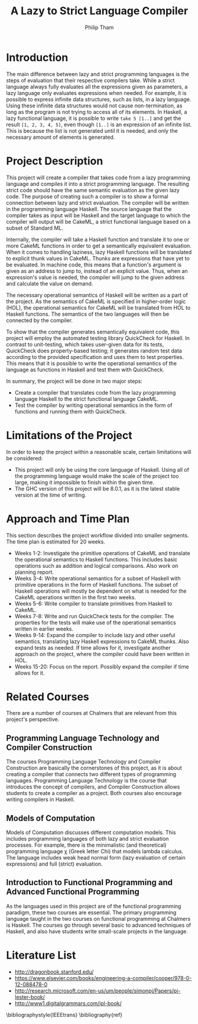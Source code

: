 #+AUTHOR:Philip Tham
#+TITLE:A Lazy to Strict Language Compiler
#+OPTIONS: toc:nil
#+LATEX_CLASS: article
#+LATEX_HEADER: \usepackage{fontenc}

\newpage

* Introduction

The main difference between lazy and strict programming languages is the steps
of evaluation that their respective compilers take. While a strict language
always fully evaluates all the expressions given as parameters, a lazy language
only evaluates expressions when needed. For example, it is possible to express
infinite data structures, such as lists, in a lazy language. Using these
infinite data structures would not cause non-termination, as long as the
program is not trying to access all of its elements. In Haskell, a lazy
functional language, it is possible to write \texttt{take 5 [1..]} and get the
result \texttt{[1, 2, 3, 4, 5]}, even though \texttt{[1..]} is
an expression of an infinite list. This is because the list is not generated
until it is needed, and only the necessary amount of elements is generated.


* Project Description

This project will create a compiler that takes code from a lazy programming
language and compiles it into a strict programming language. The resulting
strict code should have the same semantic evaluation as the given lazy code. 
The purpose of creating such a compiler is to show a formal connection between
lazy and strict evaluation. The compiler will be written in the programming
language Haskell. The source language that the compiler takes as input will be
Haskell and the target language to which the compiler will output will be
CakeML, a strict functional language based on a subset of Standard ML.

Internally, the compiler will take a Haskell function and translate it to one
or more CakeML functions in order to get a semantically equivalent evaluation.
When it comes to handling laziness, lazy Haskell functions will be translated
to explicit thunk values\cite{Ingerman:1961:TWC:366062.366084} in CakeML.
Thunks are expressions that have yet to be evaluated. In machine code, this
means that a function's argument is given as an address to jump to, instead of
an explicit value. Thus, when an expression's value is needed, the compiler
will jump to the given address and calculate the value on demand.

The necessary operational semantics of Haskell will be written as a part of the
project. As the semantics of CakeML is specified in higher-order logic (HOL),
the operational semantics for CakeML will be translated from HOL to Haskell
functions. The semantics of the two languages will then be connected by the
compiler.

To show that the compiler generates semantically equivalent code, this project
will employ the automated testing library QuickCheck for Haskell. In contrast to
unit-testing, which takes user-given data for its tests, QuickCheck does
property-based testing; it generates random test data according to the provided
specification and uses them to test properties. This means that it is possible
to write the operational semantics of the language as functions in Haskell and
test them with QuickCheck.

In summary, the project will be done in two major steps:
+ Create a compiler that translates code from the lazy programming language Haskell to the strict functional language CakeML.
+ Test the compiler by writing operational semantics in the form of functions and running them with QuickCheck.


* Limitations of the Project

In order to keep the project within a reasonable scale, certain limitations
will be considered:

+ This project will only be using the core language of Haskell. Using all of the programming language would make the scale of the project too large, making it impossible to finish within the given time.
+ The GHC version of this project will be 8.0.1, as it is the latest stable version at the time of writing.


* Approach and Time Plan

This section describes the project workflow divided into smaller segments. The time plan is estimated for 20 weeks.

+ Weeks 1-2: Investigate the primitive operations of CakeML and translate the operational semantics to Haskell functions. This includes basic operations such as addition and logical comparisons. Also work on planning report.
+ Weeks 3-4: Write operational semantics for a subset of Haskell with primitive operations in the form of Haskell functions. The subset of Haskell operations will mostly be dependent on what is needed for the CakeML operations written in the first two weeks.
+ Weeks 5-6: Write compiler to translate primitives from Haskell to CakeML.
+ Weeks 7-8: Write and run QuickCheck tests for the compiler. The properties for the tests will make use of the operational semantics written in earlier weeks.
+ Weeks 9-14: Expand the compiler to include lazy and other useful semantics, translating lazy Haskell expressions to CakeML thunks. Also expand tests as needed. If time allows for it, investigate another approach on the project, where the compiler could have been written in HOL.
+ Weeks 15-20: Focus on the report. Possibly expand the compiler if time allows for it.


* Related Courses

There are a number of courses at Chalmers that are relevant from this
project's perspective.

** Programming Language Technology and Compiler Construction
The courses Programming Language Technology and Compiler Construction are
basically the cornerstones of this project, as it is about creating a compiler
that connects two different types of programming languages. Programming
Language Technology is the course that introduces the concept of compilers,
and Compiler Construction allows students to create a compiler as a project.
Both courses also encourage writing compilers in Haskell.

** Models of Computation
Models of Computation discusses different computation models. This includes
programming languages of both lazy and strict evaluation processes. For example,
there is the minimalistic (and theoretical) programming language \chi (Greek 
letter Chi) that models lambda calculus. The language includes weak head normal
form (lazy evaluation of certain expressions) and full (strict) evaluation.

** Introduction to Functional Programming and Advanced Functional Programming
As the languages used in this project are of the functional programming
paradigm, these two courses are essential. The primary programming language 
taught in the two courses on functional programming at Chalmers is Haskell.
The courses go through several basic to advanced techniques of Haskell,
and also have students write small-scale projects in the language.



* Literature List
+ http://dragonbook.stanford.edu/
+ https://www.elsevier.com/books/engineering-a-compiler/cooper/978-0-12-088478-0
+ http://research.microsoft.com/en-us/um/people/simonpj/Papers/pj-lester-book/
+ http://www1.digitalgrammars.com/ipl-book/


\bibliographystyle{IEEEtrans}
\bibliography{ref}
